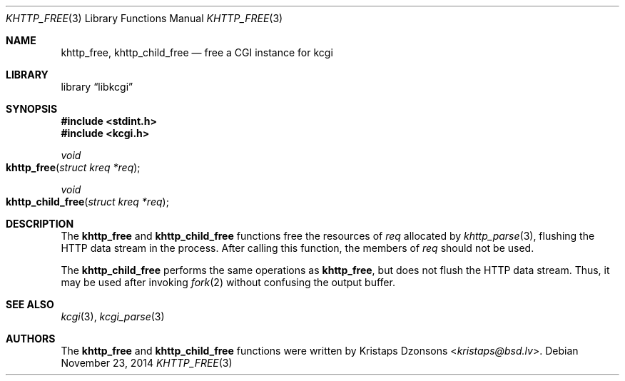 .\"	$Id$
.\"
.\" Copyright (c) 2014 Kristaps Dzonsons <kristaps@bsd.lv>
.\"
.\" Permission to use, copy, modify, and distribute this software for any
.\" purpose with or without fee is hereby granted, provided that the above
.\" copyright notice and this permission notice appear in all copies.
.\"
.\" THE SOFTWARE IS PROVIDED "AS IS" AND THE AUTHOR DISCLAIMS ALL WARRANTIES
.\" WITH REGARD TO THIS SOFTWARE INCLUDING ALL IMPLIED WARRANTIES OF
.\" MERCHANTABILITY AND FITNESS. IN NO EVENT SHALL THE AUTHOR BE LIABLE FOR
.\" ANY SPECIAL, DIRECT, INDIRECT, OR CONSEQUENTIAL DAMAGES OR ANY DAMAGES
.\" WHATSOEVER RESULTING FROM LOSS OF USE, DATA OR PROFITS, WHETHER IN AN
.\" ACTION OF CONTRACT, NEGLIGENCE OR OTHER TORTIOUS ACTION, ARISING OUT OF
.\" OR IN CONNECTION WITH THE USE OR PERFORMANCE OF THIS SOFTWARE.
.\"
.Dd $Mdocdate: November 23 2014 $
.Dt KHTTP_FREE 3
.Os
.Sh NAME
.Nm khttp_free ,
.Nm khttp_child_free
.Nd free a CGI instance for kcgi
.Sh LIBRARY
.Lb libkcgi
.Sh SYNOPSIS
.In stdint.h
.In kcgi.h
.Ft void
.Fo khttp_free
.Fa "struct kreq *req"
.Fc
.Ft void
.Fo khttp_child_free
.Fa "struct kreq *req"
.Fc
.Sh DESCRIPTION
The
.Nm khttp_free
and
.Nm khttp_child_free
functions free the resources of
.Fa req
allocated by
.Xr khttp_parse 3 ,
flushing the HTTP data stream in the process.
After calling this function, the members of
.Fa req
should not be used.
.Pp
The
.Nm khttp_child_free
performs the same operations as
.Nm khttp_free ,
but does not flush the HTTP data stream.
Thus, it may be used after invoking
.Xr fork 2
without confusing the output buffer.
.Sh SEE ALSO
.Xr kcgi 3 ,
.Xr kcgi_parse 3
.Sh AUTHORS
The
.Nm khttp_free
and
.Nm khttp_child_free
functions were written by
.An Kristaps Dzonsons Aq Mt kristaps@bsd.lv .

